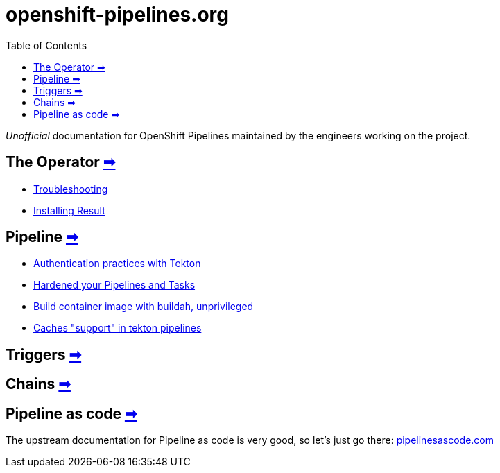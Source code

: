 = openshift-pipelines.org
:toc: left
:toclevels: 5
:docinfo: shared
:docinfodir: common

__Unofficial__ documentation for OpenShift Pipelines maintained by the
engineers working on the project.

== The Operator xref:operator/index.adoc[➡]

- xref:operator/troubleshooting.adoc[Troubleshooting]
- xref:operator/install-result.adoc[Installing Result]

== Pipeline xref:pipeline/index.adoc[➡]

- xref:pipeline/auth.adoc[Authentication practices with Tekton]
- xref:pipeline/hardened.adoc[Hardened your Pipelines and Tasks]
- xref:pipeline/unprivileged-builds.adoc[Build container image with buildah, unprivileged]
- xref:pipeline/cache-in-tekton.adoc[Caches "support" in tekton pipelines]

== Triggers xref:triggers/index.adoc[➡]

== Chains xref:chains/index.adoc[➡]

== Pipeline as code https://pipelinesascode.com/[➡]


The upstream documentation for Pipeline as code is very good, so let's just go there: https://pipelinesascode.com/[pipelinesascode.com]
